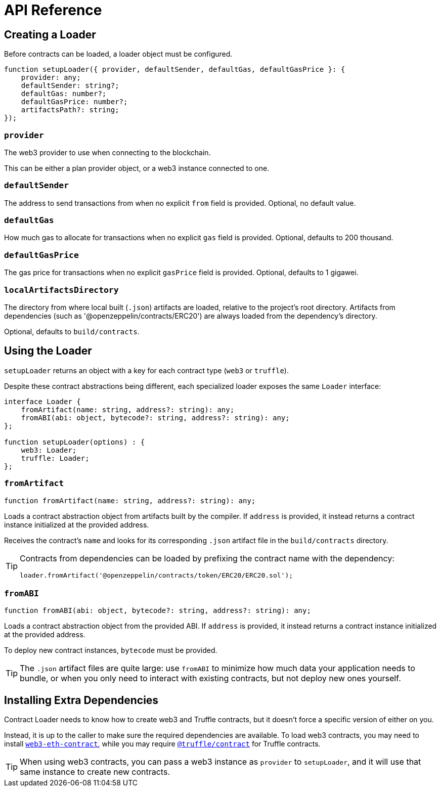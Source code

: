 = API Reference

== Creating a Loader

Before contracts can be loaded, a loader object must be configured.

```typescript
function setupLoader({ provider, defaultSender, defaultGas, defaultGasPrice }: {
    provider: any;
    defaultSender: string?;
    defaultGas: number?;
    defaultGasPrice: number?;
    artifactsPath?: string;
});
```

=== `provider`

The web3 provider to use when connecting to the blockchain.

This can be either a plan provider object, or a web3 instance connected to one.

=== `defaultSender`

The address to send transactions from when no explicit `from` field is provided. Optional, no default value.

=== `defaultGas`

How much gas to allocate for transactions when no explicit `gas` field is provided. Optional, defaults to 200 thousand.

=== `defaultGasPrice`

The gas price for transactions when no explicit `gasPrice` field is provided. Optional, defaults to 1 gigawei.

=== `localArtifactsDirectory`

The directory from where local built (`.json`) artifacts are loaded, relative to the project's root directory. Artifacts from dependencies (such as '@openzeppelin/contracts/ERC20') are always loaded from the dependency's directory.

Optional, defaults to `build/contracts`.

== Using the Loader

`setupLoader` returns an object with a key for each contract type (`web3` or `truffle`).

Despite these contract abstractions being different, each specialized loader exposes the same `Loader` interface:

```typescript
interface Loader {
    fromArtifact(name: string, address?: string): any;
    fromABI(abi: object, bytecode?: string, address?: string): any;
};

function setupLoader(options) : {
    web3: Loader;
    truffle: Loader;
};
```

=== `fromArtifact`

```typescript
function fromArtifact(name: string, address?: string): any;
```

Loads a contract abstraction object from artifacts built by the compiler. If `address` is provided, it instead returns a contract instance initialized at the provided address.

Receives the contract's `name` and looks for its corresponding `.json` artifact file in the `build/contracts` directory.

[TIP]
====
Contracts from dependencies can be loaded by prefixing the contract name with the dependency:

```javascript
loader.fromArtifact('@openzeppelin/contracts/token/ERC20/ERC20.sol');
```
====

=== `fromABI`

```typescript
function fromABI(abi: object, bytecode?: string, address?: string): any;
```

Loads a contract abstraction object from the provided ABI. If `address` is provided, it instead returns a contract instance initialized at the provided address.

To deploy new contract instances, `bytecode` must be provided.

TIP: The `.json` artifact files are quite large: use `fromABI` to minimize how much data your application needs to bundle, or when you only need to interact with existing contracts, but not deploy new ones yourself.

== Installing Extra Dependencies

Contract Loader needs to know how to create web3 and Truffle contracts, but it doesn't force a specific version of either on you.

Instead, it is up to the caller to make sure the required dependencies are available. To load web3 contracts, you may need to install https://www.npmjs.com/package/web3-eth-contract[`web3-eth-contract`], while you may require https://www.npmjs.com/package/@truffle/contract[`@truffle/contract`] for Truffle contracts.

TIP: When using web3 contracts, you can pass a web3 instance as `provider` to `setupLoader`, and it will use that same instance to create new contracts.
